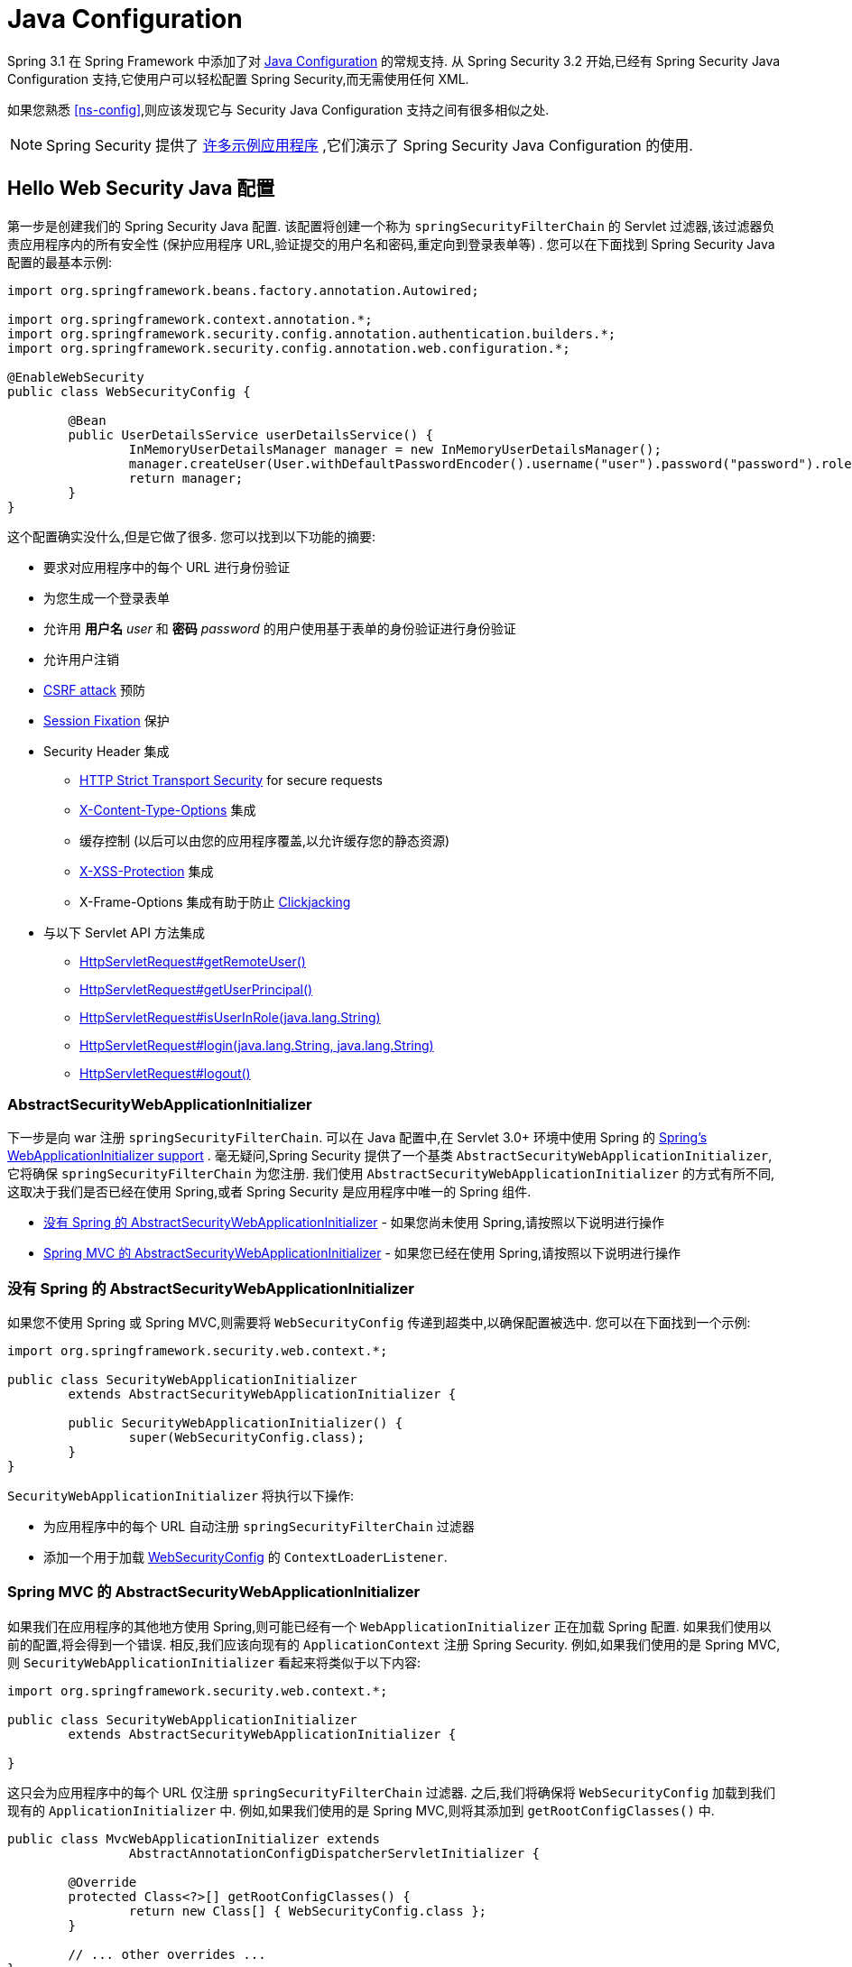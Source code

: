 
[[jc]]
= Java Configuration

Spring 3.1 在 Spring Framework 中添加了对 https://docs.spring.io/spring/docs/3.1.x/spring-framework-reference/html/beans.html#beans-java[Java Configuration] 的常规支持.  从 Spring Security 3.2 开始,已经有 Spring Security Java Configuration 支持,它使用户可以轻松配置 Spring Security,而无需使用任何 XML.

如果您熟悉 <<ns-config>>,则应该发现它与 Security Java Configuration 支持之间有很多相似之处.


NOTE: Spring Security 提供了 https://github.com/spring-projects/spring-security-samples/tree/main/servlet/java-configuration[许多示例应用程序] ,它们演示了 Spring Security Java Configuration 的使用.

== Hello Web Security Java 配置

第一步是创建我们的 Spring Security Java 配置.  该配置将创建一个称为 `springSecurityFilterChain` 的 Servlet 过滤器,该过滤器负责应用程序内的所有安全性 (保护应用程序 URL,验证提交的用户名和密码,重定向到登录表单等) .  您可以在下面找到 Spring Security Java 配置的最基本示例:

[[jc-hello-wsca]]
[source,java]
----
import org.springframework.beans.factory.annotation.Autowired;

import org.springframework.context.annotation.*;
import org.springframework.security.config.annotation.authentication.builders.*;
import org.springframework.security.config.annotation.web.configuration.*;

@EnableWebSecurity
public class WebSecurityConfig {

	@Bean
	public UserDetailsService userDetailsService() {
		InMemoryUserDetailsManager manager = new InMemoryUserDetailsManager();
		manager.createUser(User.withDefaultPasswordEncoder().username("user").password("password").roles("USER").build());
		return manager;
	}
}
----

这个配置确实没什么,但是它做了很多.  您可以找到以下功能的摘要:

* 要求对应用程序中的每个 URL 进行身份验证
* 为您生成一个登录表单
* 允许用 *用户名* _user_ 和 *密码* _password_ 的用户使用基于表单的身份验证进行身份验证
* 允许用户注销
* https://en.wikipedia.org/wiki/Cross-site_request_forgery[CSRF attack] 预防
* https://en.wikipedia.org/wiki/Session_fixation[Session Fixation] 保护
* Security Header 集成
** https://en.wikipedia.org/wiki/HTTP_Strict_Transport_Security[HTTP Strict Transport Security] for secure requests
** https://msdn.microsoft.com/en-us/library/ie/gg622941(v=vs.85).aspx[X-Content-Type-Options] 集成
** 缓存控制 (以后可以由您的应用程序覆盖,以允许缓存您的静态资源)
** https://msdn.microsoft.com/en-us/library/dd565647(v=vs.85).aspx[X-XSS-Protection] 集成
** X-Frame-Options 集成有助于防止 https://en.wikipedia.org/wiki/Clickjacking[Clickjacking]
* 与以下 Servlet API 方法集成
** https://docs.oracle.com/javaee/6/api/javax/servlet/http/HttpServletRequest.html#getRemoteUser()[HttpServletRequest#getRemoteUser()]
** https://docs.oracle.com/javaee/6/api/javax/servlet/http/HttpServletRequest.html#getUserPrincipal()[HttpServletRequest#getUserPrincipal()]
** https://docs.oracle.com/javaee/6/api/javax/servlet/http/HttpServletRequest.html#isUserInRole(java.lang.String)[HttpServletRequest#isUserInRole(java.lang.String)]
** https://docs.oracle.com/javaee/6/api/javax/servlet/http/HttpServletRequest.html#login(java.lang.String,%20java.lang.String)[HttpServletRequest#login(java.lang.String, java.lang.String)]
** https://docs.oracle.com/javaee/6/api/javax/servlet/http/HttpServletRequest.html#logout()[HttpServletRequest#logout()]

=== AbstractSecurityWebApplicationInitializer

下一步是向 war 注册 `springSecurityFilterChain`.  可以在 Java 配置中,在 Servlet 3.0+ 环境中使用 Spring 的 https://docs.spring.io/spring/docs/3.2.x/spring-framework-reference/html/mvc.html#mvc-container-config[Spring's WebApplicationInitializer support] .
毫无疑问,Spring Security 提供了一个基类 `AbstractSecurityWebApplicationInitializer`,它将确保 `springSecurityFilterChain` 为您注册.  我们使用 `AbstractSecurityWebApplicationInitializer` 的方式有所不同,这取决于我们是否已经在使用 Spring,或者 Spring Security 是应用程序中唯一的 Spring 组件.

* <<abstractsecuritywebapplicationinitializer-without-existing-spring>> - 如果您尚未使用 Spring,请按照以下说明进行操作
* <<abstractsecuritywebapplicationinitializer-with-spring-mvc>> - 如果您已经在使用 Spring,请按照以下说明进行操作

[[abstractsecuritywebapplicationinitializer-without-existing-spring]]
=== 没有 Spring 的 AbstractSecurityWebApplicationInitializer

如果您不使用 Spring 或 Spring MVC,则需要将 `WebSecurityConfig` 传递到超类中,以确保配置被选中. 您可以在下面找到一个示例:

[source,java]
----
import org.springframework.security.web.context.*;

public class SecurityWebApplicationInitializer
	extends AbstractSecurityWebApplicationInitializer {

	public SecurityWebApplicationInitializer() {
		super(WebSecurityConfig.class);
	}
}
----

`SecurityWebApplicationInitializer` 将执行以下操作:

* 为应用程序中的每个 URL 自动注册 `springSecurityFilterChain` 过滤器
* 添加一个用于加载 <<jc-hello-wsca,WebSecurityConfig>> 的 `ContextLoaderListener`.

[[abstractsecuritywebapplicationinitializer-with-spring-mvc]]
=== Spring MVC 的 AbstractSecurityWebApplicationInitializer

如果我们在应用程序的其他地方使用 Spring,则可能已经有一个 `WebApplicationInitializer` 正在加载 Spring 配置.  如果我们使用以前的配置,将会得到一个错误.  相反,我们应该向现有的 `ApplicationContext` 注册 Spring Security.  例如,如果我们使用的是 Spring MVC,则 `SecurityWebApplicationInitializer` 看起来将类似于以下内容:

[source,java]
----
import org.springframework.security.web.context.*;

public class SecurityWebApplicationInitializer
	extends AbstractSecurityWebApplicationInitializer {

}
----

这只会为应用程序中的每个 URL 仅注册 `springSecurityFilterChain` 过滤器.  之后,我们将确保将 `WebSecurityConfig` 加载到我们现有的 `ApplicationInitializer` 中.  例如,如果我们使用的是 Spring MVC,则将其添加到  `getRootConfigClasses()` 中.

[[message-web-application-inititializer-java]]
[source,java]
----
public class MvcWebApplicationInitializer extends
		AbstractAnnotationConfigDispatcherServletInitializer {

	@Override
	protected Class<?>[] getRootConfigClasses() {
		return new Class[] { WebSecurityConfig.class };
	}

	// ... other overrides ...
}
----

[[jc-httpsecurity]]
== HttpSecurity

到目前为止,我们的  <<jc-hello-wsca,WebSecurityConfig>> 仅包含有关如何验证用户身份的信息.  Spring Security 如何知道我们要要求所有用户进行身份验证?  Spring Security 如何知道我们要支持基于表单的身份验证?  实际上,在后台调用了一个名为 `WebSecurityConfigurerAdapter` 的配置类.  它具有一种名为 `configure` 的方法,具有以下默认实现:

[source,java]
----
protected void configure(HttpSecurity http) throws Exception {
	http
		.authorizeRequests(authorize -> authorize
			.anyRequest().authenticated()
		)
		.formLogin(withDefaults())
		.httpBasic(withDefaults());
}
----

上面的默认配置:

* 确保对我们应用程序的任何请求都需要对用户进行身份验证
* 允许用户使用基于表单的登录进行身份验证
* 允许用户使用 HTTP Basic 身份验证进行身份验证

您会注意到此配置与 XML Namespace 非常相似

[source,xml]
----
<http>
	<intercept-url pattern="/**" access="authenticated"/>
	<form-login />
	<http-basic />
</http>
----

== Multiple HttpSecurity

我们可以配置多个 `HttpSecurity` 实例,就像我们可以具有多个 `<http>`  块一样.  关键是多次扩展 `WebSecurityConfigurerAdapter`.  例如,以下示例说明了以 `/api/` 开头的 URL 具有不同的配置.

[source,java]
----
@EnableWebSecurity
public class MultiHttpSecurityConfig {
	@Bean                                                             <1>
	public UserDetailsService userDetailsService() throws Exception {
		// ensure the passwords are encoded properly
		UserBuilder users = User.withDefaultPasswordEncoder();
		InMemoryUserDetailsManager manager = new InMemoryUserDetailsManager();
		manager.createUser(users.username("user").password("password").roles("USER").build());
		manager.createUser(users.username("admin").password("password").roles("USER","ADMIN").build());
		return manager;
	}

	@Configuration
	@Order(1)                                                        <2>
	public static class ApiWebSecurityConfigurationAdapter extends WebSecurityConfigurerAdapter {
		protected void configure(HttpSecurity http) throws Exception {
			http
				.antMatcher("/api/**")                               <3>
				.authorizeHttpRequests(authorize -> authorize
					.anyRequest().hasRole("ADMIN")
			    )
				.httpBasic(withDefaults());
		}
	}

	@Configuration                                                   <4>
	public static class FormLoginWebSecurityConfigurerAdapter extends WebSecurityConfigurerAdapter {

		@Override
		protected void configure(HttpSecurity http) throws Exception {
			http
				.authorizeHttpRequests(authorize -> authorize
					.anyRequest().authenticated()
				)
				.formLogin(withDefaults());
		}
	}
}
----

<1> 正常配置身份验证
<2> 创建一个包含 `@Order` 的 `WebSecurityConfigurerAdapter` 实例,以指定应首先考虑哪个 `WebSecurityConfigurerAdapter`.
<3> `http.antMatcher` 声明此 `HttpSecurity` 仅适用于以 `/api/` 开头的URL
<4> 创建 `WebSecurityConfigurerAdapter的另一个实例`.  如果网址不是以 `/api/` 开头,则将使用此配置.  在 `ApiWebSecurityConfigurationAdapter` 之后考虑此配置,因为它的 `@Order` 值在 `1` 以后 (没有 `@Order` 默认为 `last`) .

[[jc-custom-dsls]]
== 自定义 DSLs

您可以在 Spring Security 中提供自己的自定义 DSL. 例如,您可能会有类似以下内容的内容:

[source,java]
----
public class MyCustomDsl extends AbstractHttpConfigurer<MyCustomDsl, HttpSecurity> {
	private boolean flag;

	@Override
	public void init(HttpSecurity http) throws Exception {
		// any method that adds another configurer
		// must be done in the init method
		http.csrf().disable();
	}

	@Override
	public void configure(HttpSecurity http) throws Exception {
		ApplicationContext context = http.getSharedObject(ApplicationContext.class);

		// here we lookup from the ApplicationContext. You can also just create a new instance.
		MyFilter myFilter = context.getBean(MyFilter.class);
		myFilter.setFlag(flag);
		http.addFilterBefore(myFilter, UsernamePasswordAuthenticationFilter.class);
	}

	public MyCustomDsl flag(boolean value) {
		this.flag = value;
		return this;
	}

	public static MyCustomDsl customDsl() {
		return new MyCustomDsl();
	}
}
----

NOTE: 实际上,这就是实现诸如 `HttpSecurity.authorizeRequests()` 之类的方法的方式.

然后可以像下面这样使用自定义 DSL:

[source,java]
----
@EnableWebSecurity
public class Config extends WebSecurityConfigurerAdapter {
	@Override
	protected void configure(HttpSecurity http) throws Exception {
		http
			.apply(customDsl())
				.flag(true)
				.and()
			...;
	}
}
----

该代码按以下顺序调用:

* 调用 `Config` 的 configure 方法中的代码
* MyCustomDsl 的 init 方法中的代码被调用
* MyCustomDsl 的 configure 方法中的代码被调用

如果需要,可以使用 `SpringFactories` 在默认情况下使 `WebSecurityConfigurerAdapter` 添加 `MyCustomDsl`. 例如,您将在具有以下内容的类路径上创建名为 `META-INF/spring.factories` 的资源:

.META-INF/spring.factories
----
org.springframework.security.config.annotation.web.configurers.AbstractHttpConfigurer = sample.MyCustomDsl
----

希望禁用默认设置的用户可以明确地这样做.

[source,java]
----
@EnableWebSecurity
public class Config extends WebSecurityConfigurerAdapter {
	@Override
	protected void configure(HttpSecurity http) throws Exception {
		http
			.apply(customDsl()).disable()
			...;
	}
}
----

[[post-processing-configured-objects]]
== 配置对象后置处理器

Spring Security 的 Java 配置并未暴露其配置的每个对象的每个属性.  这简化了大多数用户的配置.  毕竟,如果每个属性都暴露,则用户可以使用标准 Bean 配置.

尽管有充分的理由不直接暴露每个属性,但用户可能仍需要更多高级配置选项.  为了解决这个问题,Spring Security 引入了 `ObjectPostProcessor` 的概念,该概念可用于修改或替换 Java 配置创建的许多 Object 实例.
例如,如果要在 `FilterSecurityInterceptor` 上配置 `filterSecurityPublishAuthorizationSuccess` 属性,则可以使用以下内容:

[source,java]
----
@Override
protected void configure(HttpSecurity http) throws Exception {
	http
		.authorizeRequests(authorize -> authorize
			.anyRequest().authenticated()
			.withObjectPostProcessor(new ObjectPostProcessor<FilterSecurityInterceptor>() {
				public <O extends FilterSecurityInterceptor> O postProcess(
						O fsi) {
					fsi.setPublishAuthorizationSuccess(true);
					return fsi;
				}
			})
		);
}
----
